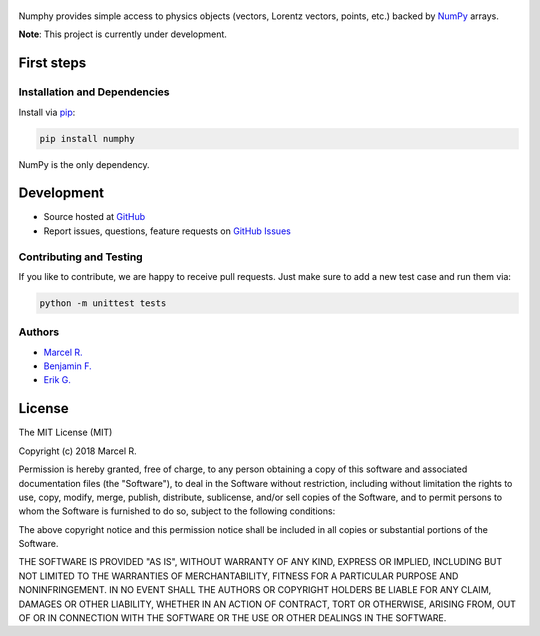.. figure:: https://raw.githubusercontent.com/riga/numphy/master/logo.png
   :target: https://github.com/riga/numphy
   :align: center
   :alt: numphy logo

.. image:: https://img.shields.io/travis/riga/numphy/master.svg?style=flat
   :target: https://travis-ci.org/riga/numphy
   :alt: Build status

.. image:: https://readthedocs.org/projects/numphy/badge/?version=latest
   :target: http://numphy.readthedocs.io/en/latest
   :alt: Documentation status

.. image:: https://img.shields.io/pypi/v/numphy.svg?style=flat
   :target: https://pypi.python.org/pypi/numphy
   :alt: Package version

.. image:: https://img.shields.io/pypi/n/numphy.svg?style=flat
   :target: https://pypi.python.org/pypi/numphy
   :alt: License


Numphy provides simple access to physics objects (vectors, Lorentz vectors, points, etc.) backed by `NumPy <http://www.numpy.org>`_ arrays.


**Note**: This project is currently under development.


.. marker-after-header


First steps
===========

Installation and Dependencies
-----------------------------

Install via `pip <https://pypi.python.org/pypi/numphy>`_:

.. code-block:: bash

   pip install numphy

NumPy is the only dependency.


Development
===========

- Source hosted at `GitHub <https://github.com/riga/numphy>`_
- Report issues, questions, feature requests on `GitHub Issues <https://github.com/riga/numphy/issues>`_


Contributing and Testing
------------------------

If you like to contribute, we are happy to receive pull requests. Just make sure to add a new test case and run them via:

.. code-block:: bash

   python -m unittest tests


Authors
-------

- `Marcel R. <https://github.com/riga>`_
- `Benjamin F. <https://github.com/bfis>`_
- `Erik G. <https://github.com/erikgeiser>`_


.. marker-after-body


License
=======

The MIT License (MIT)

Copyright (c) 2018 Marcel R.

Permission is hereby granted, free of charge, to any person obtaining a copy
of this software and associated documentation files (the "Software"), to deal
in the Software without restriction, including without limitation the rights
to use, copy, modify, merge, publish, distribute, sublicense, and/or sell
copies of the Software, and to permit persons to whom the Software is
furnished to do so, subject to the following conditions:

The above copyright notice and this permission notice shall be included in all
copies or substantial portions of the Software.

THE SOFTWARE IS PROVIDED "AS IS", WITHOUT WARRANTY OF ANY KIND, EXPRESS OR
IMPLIED, INCLUDING BUT NOT LIMITED TO THE WARRANTIES OF MERCHANTABILITY,
FITNESS FOR A PARTICULAR PURPOSE AND NONINFRINGEMENT. IN NO EVENT SHALL THE
AUTHORS OR COPYRIGHT HOLDERS BE LIABLE FOR ANY CLAIM, DAMAGES OR OTHER
LIABILITY, WHETHER IN AN ACTION OF CONTRACT, TORT OR OTHERWISE, ARISING FROM,
OUT OF OR IN CONNECTION WITH THE SOFTWARE OR THE USE OR OTHER DEALINGS IN THE
SOFTWARE.
